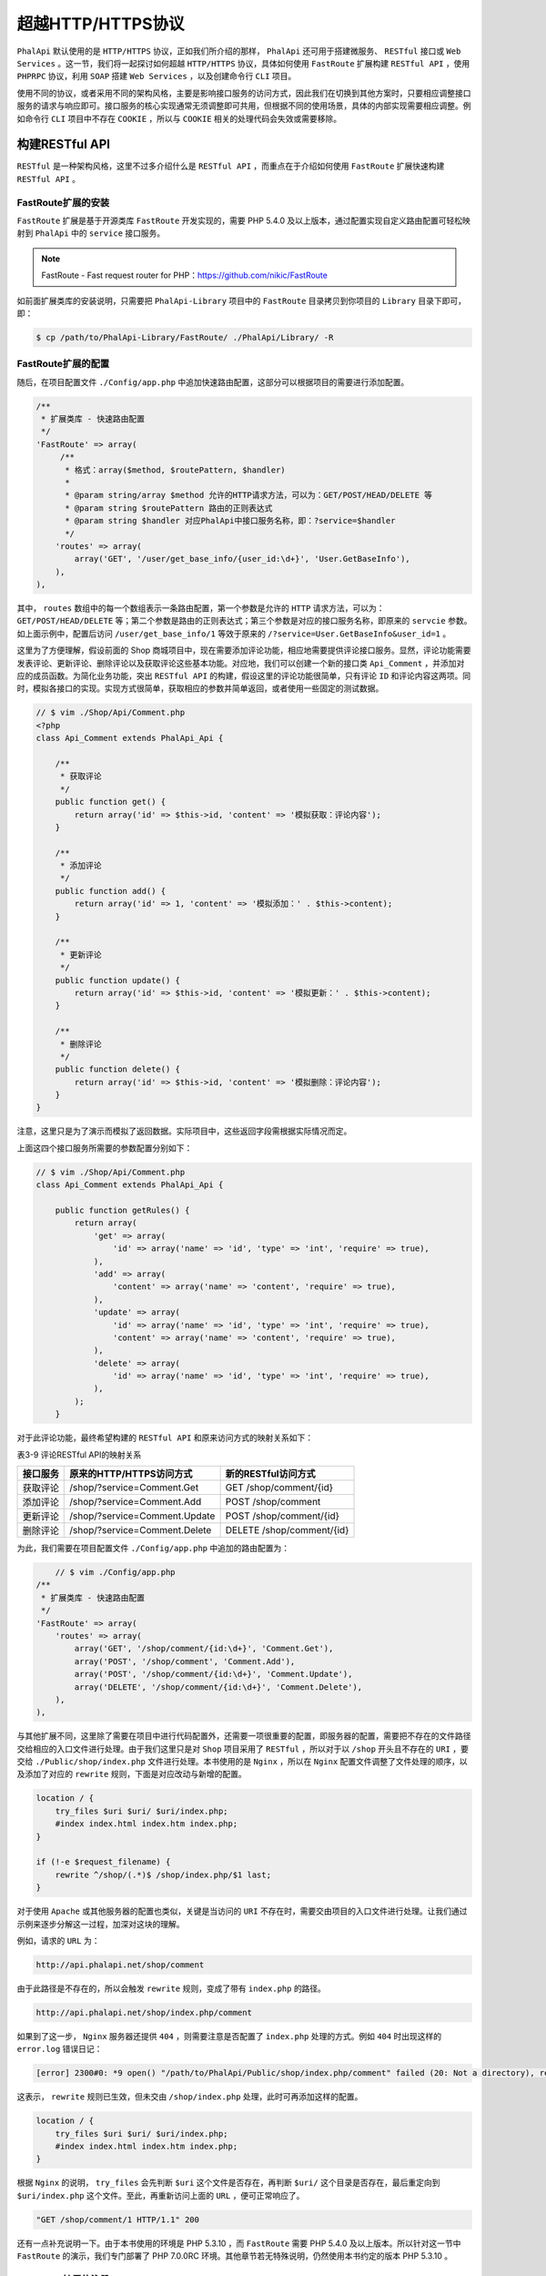 **************
超越HTTP/HTTPS协议
**************

``PhalApi`` 默认使用的是 ``HTTP/HTTPS`` 协议，正如我们所介绍的那样， ``PhalApi`` 还可用于搭建微服务、 ``RESTful`` 接口或 ``Web Services`` 。这一节，我们将一起探讨如何超越 ``HTTP/HTTPS`` 协议，具体如何使用 ``FastRoute`` 扩展构建 ``RESTful API`` ，使用 ``PHPRPC`` 协议，利用 ``SOAP`` 搭建 ``Web Services`` ，以及创建命令行 ``CLI`` 项目。

使用不同的协议，或者采用不同的架构风格，主要是影响接口服务的访问方式，因此我们在切换到其他方案时，只要相应调整接口服务的请求与响应即可。接口服务的核心实现通常无须调整即可共用，但根据不同的使用场景，具体的内部实现需要相应调整。例如命令行 ``CLI`` 项目中不存在 ``COOKIE`` ，所以与 ``COOKIE`` 相关的处理代码会失效或需要移除。

构建RESTful API
===============
``RESTful`` 是一种架构风格，这里不过多介绍什么是 ``RESTful API`` ，而重点在于介绍如何使用 ``FastRoute`` 扩展快速构建 ``RESTful API`` 。

FastRoute扩展的安装
------------------
``FastRoute`` 扩展是基于开源类库 ``FastRoute`` 开发实现的，需要 PHP 5.4.0 及以上版本，通过配置实现自定义路由配置可轻松映射到 ``PhalApi`` 中的 ``service`` 接口服务。

.. note:: FastRoute - Fast request router for PHP：https://github.com/nikic/FastRoute

如前面扩展类库的安装说明，只需要把 ``PhalApi-Library`` 项目中的 ``FastRoute`` 目录拷贝到你项目的 ``Library`` 目录下即可，即：

.. code-block:: shell

    $ cp /path/to/PhalApi-Library/FastRoute/ ./PhalApi/Library/ -R

FastRoute扩展的配置
------------------
随后，在项目配置文件 ``./Config/app.php`` 中追加快速路由配置，这部分可以根据项目的需要进行添加配置。

.. code-block:: php

    /**
     * 扩展类库 - 快速路由配置
     */
    'FastRoute' => array(
         /**
          * 格式：array($method, $routePattern, $handler)
          *
          * @param string/array $method 允许的HTTP请求方法，可以为：GET/POST/HEAD/DELETE 等
          * @param string $routePattern 路由的正则表达式
          * @param string $handler 对应PhalApi中接口服务名称，即：?service=$handler
          */
        'routes' => array(
            array('GET', '/user/get_base_info/{user_id:\d+}', 'User.GetBaseInfo'),
        ),
    ),

其中， ``routes`` 数组中的每一个数组表示一条路由配置，第一个参数是允许的 ``HTTP`` 请求方法，可以为： ``GET/POST/HEAD/DELETE`` 等；第二个参数是路由的正则表达式；第三个参数是对应的接口服务名称，即原来的 ``servcie`` 参数。如上面示例中，配置后访问 ``/user/get_base_info/1`` 等效于原来的 ``/?service=User.GetBaseInfo&user_id=1`` 。

这里为了方便理解，假设前面的 Shop 商城项目中，现在需要添加评论功能，相应地需要提供评论接口服务。显然，评论功能需要发表评论、更新评论、删除评论以及获取评论这些基本功能。对应地，我们可以创建一个新的接口类 ``Api_Comment`` ，并添加对应的成员函数。为简化业务功能，突出 ``RESTful API`` 的构建，假设这里的评论功能很简单，只有评论 ``ID`` 和评论内容这两项。同时，模拟各接口的实现。实现方式很简单，获取相应的参数并简单返回，或者使用一些固定的测试数据。

.. code-block:: php

	// $ vim ./Shop/Api/Comment.php
	<?php
	class Api_Comment extends PhalApi_Api {

	    /**
	     * 获取评论
	     */
	    public function get() {
	        return array('id' => $this->id, 'content' => '模拟获取：评论内容');
	    }

	    /**
	     * 添加评论
	     */
	    public function add() {
	        return array('id' => 1, 'content' => '模拟添加：' . $this->content);
	    }

	    /**
	     * 更新评论
	     */
	    public function update() {
	        return array('id' => $this->id, 'content' => '模拟更新：' . $this->content);
	    }

	    /**
	     * 删除评论
	     */
	    public function delete() {
	        return array('id' => $this->id, 'content' => '模拟删除：评论内容');
	    }
	}

注意，这里只是为了演示而模拟了返回数据。实际项目中，这些返回字段需根据实际情况而定。

上面这四个接口服务所需要的参数配置分别如下：

.. code-block:: php

	// $ vim ./Shop/Api/Comment.php
	class Api_Comment extends PhalApi_Api {

	    public function getRules() {
	        return array(
	            'get' => array(
	                'id' => array('name' => 'id', 'type' => 'int', 'require' => true),
	            ),
	            'add' => array(
	                'content' => array('name' => 'content', 'require' => true),
	            ),
	            'update' => array(
	                'id' => array('name' => 'id', 'type' => 'int', 'require' => true),
	                'content' => array('name' => 'content', 'require' => true),
	            ),
	            'delete' => array(
	                'id' => array('name' => 'id', 'type' => 'int', 'require' => true),
	            ),
	        );
	    }

对于此评论功能，最终希望构建的 ``RESTful API`` 和原来访问方式的映射关系如下：

表3-9 评论RESTful API的映射关系

+----------+-------------------------------+---------------------------+
| 接口服务 | 原来的HTTP/HTTPS访问方式      | 新的RESTful访问方式       |
+==========+===============================+===========================+
| 获取评论 | /shop/?service=Comment.Get    | GET /shop/comment/{id}    |
+----------+-------------------------------+---------------------------+
| 添加评论 | /shop/?service=Comment.Add    | POST /shop/comment        |
+----------+-------------------------------+---------------------------+
| 更新评论 | /shop/?service=Comment.Update | POST /shop/comment/{id}   |
+----------+-------------------------------+---------------------------+
| 删除评论 | /shop/?service=Comment.Delete | DELETE /shop/comment/{id} |
+----------+-------------------------------+---------------------------+

为此，我们需要在项目配置文件 ``./Config/app.php`` 中追加的路由配置为：

.. code-block:: php

	// $ vim ./Config/app.php
    /**
     * 扩展类库 - 快速路由配置
     */
    'FastRoute' => array(
        'routes' => array(
            array('GET', '/shop/comment/{id:\d+}', 'Comment.Get'),
            array('POST', '/shop/comment', 'Comment.Add'),
            array('POST', '/shop/comment/{id:\d+}', 'Comment.Update'),
            array('DELETE', '/shop/comment/{id:\d+}', 'Comment.Delete'),
        ),
    ),

与其他扩展不同，这里除了需要在项目中进行代码配置外，还需要一项很重要的配置，即服务器的配置，需要把不存在的文件路径交给相应的入口文件进行处理。由于我们这里只是对 ``Shop`` 项目采用了 ``RESTful`` ，所以对于以 ``/shop`` 开头且不存在的 ``URI`` ，要交给 ``./Public/shop/index.php`` 文件进行处理。本书使用的是 ``Nginx`` ，所以在 ``Nginx`` 配置文件调整了文件处理的顺序，以及添加了对应的 ``rewrite`` 规则，下面是对应改动与新增的配置。

.. code-block:: shell

    location / {
        try_files $uri $uri/ $uri/index.php;
        #index index.html index.htm index.php;
    }

    if (!-e $request_filename) {
        rewrite ^/shop/(.*)$ /shop/index.php/$1 last;
    }

对于使用 ``Apache`` 或其他服务器的配置也类似，关键是当访问的 ``URI`` 不存在时，需要交由项目的入口文件进行处理。让我们通过示例来逐步分解这一过程，加深对这块的理解。

例如，请求的 ``URL`` 为：

.. code-block:: shell

    http://api.phalapi.net/shop/comment

由于此路径是不存在的，所以会触发 ``rewrite`` 规则，变成了带有 ``index.php`` 的路径。

.. code-block:: shell

    http://api.phalapi.net/shop/index.php/comment

如果到了这一步， ``Nginx`` 服务器还提供 ``404`` ，则需要注意是否配置了 ``index.php`` 处理的方式。例如 ``404`` 时出现这样的 ``error.log`` 错误日记：

.. code-block:: shell

	[error] 2300#0: *9 open() "/path/to/PhalApi/Public/shop/index.php/comment" failed (20: Not a directory), request: "GET /shop/comment HTTP/1.1", host: "api.phalapi.net"

这表示， ``rewrite`` 规则已生效，但未交由 ``/shop/index.php`` 处理，此时可再添加这样的配置。

.. code-block:: shell

    location / {
        try_files $uri $uri/ $uri/index.php;
        #index index.html index.htm index.php;
    }

根据 ``Nginx`` 的说明， ``try_files`` 会先判断 ``$uri`` 这个文件是否存在，再判断 ``$uri/`` 这个目录是否存在，最后重定向到 ``$uri/index.php`` 这个文件。至此，再重新访问上面的 ``URL`` ，便可正常响应了。

.. code-block:: shell

    "GET /shop/comment/1 HTTP/1.1" 200

还有一点补充说明一下。由于本书使用的环境是 PHP 5.3.10 ，而 ``FastRoute`` 需要 PHP 5.4.0 及以上版本。所以针对这一节中 ``FastRoute`` 的演示，我们专门部署了 PHP 7.0.0RC 环境。其他章节若无特殊说明，仍然使用本书约定的版本 PHP 5.3.10 。

FastRoute扩展的注册
------------------
配置好后，接下来就是注册服务。根据情况，可以在初始化文件 ``./Public/init.php`` 注册，也可以在项目入口文件如这里的 ``./Public/shop/index.php`` 注册。而注册 ``FastRoute`` 扩展的具体位置比较关键，应该放置在接口服务响应前，在自定义 ``DI()->request`` 注册后，由于 ``FastRoute`` 扩展会对 ``DI()->request`` 产生副作用，因此在使用时如果不能满足项目需要，可进行相应调整。这里的注册代码是：

.. code-block:: php

	// $ vim ./Public/shop/index.php
	// 显式初始化，并调用分发
	DI()->fastRoute = new FastRoute_Lite();
	DI()->fastRoute->dispatch();

	/** ---------------- 响应接口请求 ---------------- **/
	... ...

FastRoute扩展的使用
------------------
最后，我们可以来体验一下 ``FastRoute`` 扩展所带来的 ``RESTful`` 访问效果。在完成前面的安装、配置、注册和具体的（模拟）业务功能开发的准备工作后，客户端便可以按照新的 ``RESTful`` 风格对接口服务进行访问了。

例如，使用 ``GET`` 方式访问获取评论接口服务，并获取 ``id`` 为 ``1`` 的评论内容。

.. code-block:: shell

	$ curl "http://api.phalapi.net/shop/comment/1"

	{
	  "ret": 200,
	  "data": {
	    "id": 1,
	    "content": "模拟获取：评论内容"
	  },
	  "msg": ""
	}

等效于原来的：

.. code-block:: shell

    $ curl "http://api.phalapi.net/shop/?service=Comment.Get&id=1"

使用 ``POST`` 方式访问评论接口服务，并添加内容为“test”的评论。

.. code-block:: shell

	$ curl -d "content=test" "http://api.phalapi.net/shop/comment"

	{
	    "ret": 200,
	    "data": {
	        "id": 1,
	        "content": "模拟添加：test"
	    },
	    "msg": ""
	}

等效于原来的： ``$ curl -d "content=test" "http://api.phalapi.net/shop/?service=Comment.Add"``

使用 ``PUT`` 方式访问更新评论接口服务，并把 ``id`` 为 ``1`` 的评论内容更新为“新的评论内容”。

.. code-block:: shell

	$ curl -X POST -d "content=新的评论内容" "http://api.phalapi.net/shop/comment/1"

	{
	    "ret": 200,
	    "data": {
	        "id": 1,
	        "content": "模拟更新：新的评论内容"
	    },
	    "msg": ""
	}

等效于原来的：

.. code-block:: shell

    $ curl -X POST -d "id=1&content=新的评论内容" "http://api.phalapi.net/shop/?service=Comment.Update"

使用 ``DELETE`` 方式访问删除评论接口服务，并删除 ``id`` 为 ``1`` 的评论。

.. code-block:: shell

	$ curl -X DELETE "http://api.phalapi.net/shop/comment/1"

	{
	    "ret": 200,
	    "data": {
	        "id": 1,
	        "content": "模拟删除：评论内容"
	    },
	    "msg": ""
	}

等效于原来的：

.. code-block:: shell

    $ curl "http://api.phalapi.net/shop/?service=Comment.Delete&id=1"

一切运行良好！在不修改已有接口服务的前提下，通过新增 ``FastRoute`` 扩展，我们就可以轻松完成了 RESTful API 的构建工作。是不是觉得很有趣？

如果请求的方法未在 ``FastRoute`` 路由规则配置时，会是怎样呢？我们可以尝试一下使用 ``PUT`` 方式访问上面的服务，例如：

.. code-block:: shell

	$ curl -X PUT "http://api.phalapi.net/shop/comment/1"

	{
	    "ret": 405,
	    "data": [],
	    "msg": "快速路由的HTTP请求方法错误，应该为：GET/POST/DELETE"
	}

可以看到，当请求的方法未匹配时，会得到 ``ret = 405`` 的错误返回，并且在提示信息中会注明所允许的访问方式。

即使不使用 ``FastRoute`` 扩展，你也可以使用其他路由类库，或者自定制 ``RESTful`` 映射规则。这里关键的内容是，将 ``RESTful`` 的路由规则，最终转换成原来对应的 ``service`` 访问方式。此外，使用 ``FastRoute`` 扩展，同时会保留原来 ``HTTP/HTTPS`` 协议通过 ``service`` 指定接口服务的访问方式。


使用PHPRPC协议
=============
在需要使用 ``phprpc`` 协议对外提供接口服务时，可以快速利用 ``PHPRPC`` 扩展类库。你会发现，服务端接口服务已有的代码不需要做任何改动，只需要增加此扩展包和添加一个新入口便可完美切换到 ``phprpc`` 协议。

我们一直都建议在项目中恰当地使用设计模式，以便让代码更优雅。要产出优雅的代码，需要在合适的场景采用合适的设计模式，而不是为了“显学”而生硬套用。而更高层的设计原则和工程思想作为指导，能让设计模式发挥更大的作用。比如在设计 ``PhalApi`` 时，我们引入并应用了很多设计原则，有单一职责原则、开放-封闭原则等。因此，在 ``PHPRPC`` 扩展这里我们可以在 ``phprpc`` 的基础上，利用代理模式优雅地扩展实现 ``phprpc`` 协议。

.. note:: phprpc官网：http://www.phprpc.org/

下面将来介绍如何使用 ``PHPRPC`` 扩展类库，通过 ``phprpc`` 协议对外提供接口服务。

PHPRPC扩展的安装
----------------
``PHPRPC`` 扩展的安装和其他扩展一样，从 ``PhalApi-Library`` 扩展库中拷贝 ``PHPRPC`` 到你项目的 ``Library`` 目录下即可。

.. code-block:: shell

    $ cp /path/to/PhalApi-Library/PHPRPC/ ./PhalApi/Library/ -R

到此 ``PHPRPC`` 扩展安装完毕！

PHPRPC扩展的入口
----------------
和其他扩展不同， ``PHPRPC`` 扩展不需要配置，也不需要注册 ``DI`` 服务，但需要单独提供一个使用 ``phprpc`` 协议的访问入口。主要区别是，把原来默认的响应处理 ``PhalApi::reponse()`` 改成 ``PHPRPC`` 扩展的响应处理 ``PHPRPC_Lite::response()`` 。 ``PHPRPC`` 扩展的入口可参考以下实现。

.. code-block:: php

	// $ vim ./Public/shop/phprpc.php
	<?php
	require_once dirname(__FILE__) . '/../init.php';

	// 装载你的接口
	DI()->loader->addDirs('Shop');

	$server = new PHPRPC_Lite();
	$server->response();

和原来的入口文件一样，先加载初始化文件，再装载项目目录，最后使用 ``PHPRPC`` 扩展进行响应。如有其他的入口服务，可在相应的位置进行补充。

至此， ``phprpc`` 协议已准备就绪，可以开始使用了。

通过phprpc协议访问接口服务
------------------------
以 ``Shop`` 项目中的 Hello World 接口服务 ``?service=Welcome.Say`` 为例，演示通过刚才配置的 ``phprpc`` 协议访问此接口服务。

对于提供了 ``phprpc`` 协议的访问入口，如果再使用 ``HTTP/HTTPS`` 协议访问，会看到类似这样的返回。这表示应该更改成通过 ``phprpc`` 协议的访问方式。

.. code-block:: shell

	$ curl "http://api.phalapi.net/shop/phprpc.php?service=Welcome.Say"
	phprpc_functions="YToxOntpOjA7czo4OiJyZXNwb25zZSI7fQ==";

在客户端，根据开发语言可以选择 ``PHPRPC`` 提供的对应的 ``SDK`` 包。这里以 ``PHP`` 版客户端为例，演示如何通过 ``phprpc`` 协议访问接口服务。

.. code-block:: php

	<?php
	require_once '/path/tophprpc/phprpc_client.php';

	$client = new PHPRPC_Client();
	$client->setProxy(NULL);
	$client->setKeyLength(1000);
	$client->setEncryptMode(3);
	$client->setCharset('UTF-8');
	$client->setTimeout(10);

	// 设置phprpc入口链接
	$client->useService('http://api.phalapi.net/shop/phprpc.php');

	// 准备请求的参数
	$params = array('service' => 'Welcome.Say');

	// 请求
	$data = $client->response(json_encode($params));
	var_dump($data);

	if ($data instanceof PHPRPC_Error) {
	    // TODO: 异常处理
	    var_dump($data);
	}

	// 处理返回的数据
	var_dump($data);

注意，最后传递的参数，需要进行一次 ``JSON`` 编码后再传递，以便把全部的参数作为数据包一起发送。

成功请求的情况下，可以看到这样的输出：

.. code-block:: shell

	array(3) {
	  ["ret"]=>
	  int(200)
	  ["data"]=>
	  string(11) "Hello World"
	  ["msg"]=>
	  string(0) ""
	}

失败的情况下，则会返回一个 ``PHPRPC_Error`` 实例。类如当入口链接错误时，返回：

.. code-block:: shell

	object(PHPRPC_Error)#2 (2) {
	  ["Number"]=>
	  int(1)
	  ["Message"]=>
	  string(22) "Illegal PHPRPC server."
	}

为了方便进行 ``phprpc`` 协议下接口服务调用的调试， ``PHPRPC`` 扩展中提供了一个脚本，可用于通过 ``phprpc`` 协议发起接口服务的请求。例如，上面对 Hello World 接口服务的请求，可以：

.. code-block:: shell

	$ ./Library/PHPRPC/check.php "http://api.phalapi.net/shop/phprpc.php" "service=Welcome.Say"
	array(3) {
	  ["ret"]=>
	  int(200)
	  ["data"]=>
	  string(11) "Hello World"
	  ["msg"]=>
	  string(0) ""
	}

输出结果和上面手动编写客户端代码调用的结果一样。

对客户端的调整
-------------
虽然服务端不需要作出太多的改动，但对于客户端来说，需要进行三方面的调整，才能通过 ``phprpc`` 协议调用接口服务，传递参数以及获取返回的结果。

现分说如下。

调用方式的改变
^^^^^^^^^^^^^
首先是客户端调用方式的改变，但值得开心的是， ``phprpc`` 对很多语言都有对应的 ``SDK`` 包支持。具体可以可参考 ``phprpc`` 官网。

POST参数传递方式的改变
^^^^^^^^^^^^^^^^^^^^^
其次是对 ``POST`` 参数传递的改变。考虑到 ``phprpc`` 协议中对 ``POST`` 的数据有一定的复杂性，这里统一作了简化。在前面的示例中也进行了说明，即把全部的参数最后 ``JSON`` 编码传递。对应服务端的解释如下：

.. code-block:: php

    public function response($params = NULL) {
        $paramsArr = json_decode($params, TRUE);
        if ($paramsArr !== FALSE) {
            DI()->request = new PhalApi_Request(array_merge($_GET, $paramsArr));
        }
        ... ...

特此约定：通过第一个参数用 ``JSON`` 格式来传递全部原来需要 ``POST`` 的数据。当 ``POST`` 的数据和 ``GET`` 的数据冲突时，以 ``POST`` 为准。

相应地，当需要传递 ``POST`` 参数时，客户需要这样调整（如 ``PHP`` 下）：

.. code-block:: php

    $client->response(json_encode($params)));

若无此 ``POST`` 参数，则可以忽略不传。

返回结果格式的改变
^^^^^^^^^^^^^^^^^
最后，就是返回结果格式的改变。在 ``phprpc`` 协议下，因为可以更轻松地获取接口返回的源数据，所以这里也同样不再通过字符串流式的序列返回，如原来的 ``JSON`` 或 ``XML`` 格式，而是直接返回接口的源数据 。如前面示例中，返回的是数组类型。这一点，需要特别注意。

利用 SOAP 搭建 Web Services
===========================
当需要使用 ``SOAP`` 时，需要在配置 ``PHP`` 时，通过 ``--enable-soap`` 参数开启 ``SOAP`` 。

SOAP扩展的安装
--------------
从 ``PhalApi-Library`` 扩展库中的 ``SOAP`` 目录拷贝到你项目的 ``Library`` 目录下即可。

.. code-block:: shell

    $ cp /path/to/PhalApi-Library/SOAP/ ./PhalApi/Library/ -R

到此 ``SOAP`` 扩展安装完毕！

SOAP扩展的配置
--------------
需要将以下扩展配置添加到项目配置文件 ``./Config/app.php`` 。

.. code-block:: php

	// $ vim ./Config/app.php
    /**
     * 扩展类库 - SOAP配置
     * @see SoapServer::__construct ( mixed $wsdl [, array $options ] )
     */
    'SOAP' => array(
        'wsdl' => NULL,
        'options' => array(
            'uri' => 'http://api.phalapi.net/shop/soap.php',
            'port' => NULL,
        ),
    ),

其中， ``wsdl`` 配置对应 ``SoapServer`` 构造函数的第一个参数， ``options`` 配置则对应第二个参数，其中的 ``uri`` 须与下面的入口文件路径对应。

SOAP服务端访问入口
-----------------
``SOAP`` 扩展不需要注册 ``DI`` 服务，但需要单独实现访问入口，参考以下实现。

.. code-block:: php

	// $ vim ./Public/shop/soap.php
	<?php
	require_once dirname(__FILE__) . '/../init.php';

	// 装载你的接口
	DI()->loader->addDirs('Shop');

	$server = new SOAP_Lite();
	$server->response();

至此， ``SOAP`` 的服务端已搭建完毕。接下来，客户端便可通过 ``SOAP`` 进行访问了。

SOAP客户端调用
--------------
``SOAP`` 客户端的使用，需要使用 ``SoapClient`` 类，其使用示例如下所示。

.. code-block:: php

	$url = 'http://api.phalapi.net/shop/soap.php';
	$params = array('servcie' => 'Welcome.Say');

	try {
	    $client = new SoapClient(null,
	        array(
	            'location' => $url,
	            'uri'      => $url,
	        )
	    );

	    $data = $client->__soapCall('response', array(json_encode($params)));

	    //处理返回的数据。。。
	    var_dump($data);
	}catch(SoapFault $fault){
	    echo "Error: ".$fault->faultcode.", string: ".$fault->faultstring;
	}

注意，客户端传递的接口参数，最后需要 ``JSON`` 编码后再传递。

SOAP调试脚本
------------
``SOAP`` 扩展提供了一个可以发起 ``SOAP`` 访问的脚本，使用示例如下。

.. code-block:: shell

	$ ./Library/SOAP/check.php http://api.phalapi.net/shop/soap.php "service=Welcome.Say"
	array(3) {
	  ["ret"]=>
	  int(200)
	  ["data"]=>
	  string(11) "Hello World"
	  ["msg"]=>
	  string(0) ""
	}

对客户端的影响
-------------
当使用 ``SOAP`` 访问接口服务时，服务端可以通过使用 ``SOAP`` 扩展快速搭建 ``Web Services`` ，但对于客户端，如同使用 ``PHPRPC`` 协议一样，也要进行三方面的调整。这里简单说明一下。

调用方式的改变
^^^^^^^^^^^^^
首先是客户端调用方式的改变，需要通过 ``SOAP`` 协议进行访问。

POST参数传递方式的改变
^^^^^^^^^^^^^^^^^^^^^
其次是对 ``POST`` 参数传递的改变。和前面的 ``PHPRPC`` 协议一样，客户端需要把全部的参数 ``JSON`` 编码后再传递。当 ``POST`` 的数据和 ``GET`` 的数据冲突时，以 ``POST`` 为准。

相应地，当需要传递 ``POST`` 参数时，客户需要这样调整：

.. code-block:: shell

    $data = $client->__soapCall('response', array(json_encode($params)));

若无此 ``POST`` 参数，则可以忽略不传。

返回结果格式的改变
^^^^^^^^^^^^^^^^^
和 ``PHPRPC`` 协议一样，客户端接收到的是接口服务直接返回的源数据，不再是序列化后返回的字符串。如前面示例中，返回的是数组类型。

创建命令行CLI项目
================
虽然 ``PhalApi`` 专门为接口服务而设计，但若需要使用 ``PhalApi`` 构建命令行 ``CLI`` 项目，也是可以轻松定制实现的。这时需要使用到基于 ``GetOpt`` 的 ``CLI`` 扩展类库，其主要作用是完成命令行参数的解析和处理。

.. note:: GetOpt的Github项目地址为：https://github.com/ulrichsg/getopt-php

CLI扩展类库的安装
----------------
从 ``PhalApi-Library`` 扩展库中的 ``CLI`` 目录拷贝到你项目的 ``Library`` 目录下即可。

.. code-block:: shell

    $ cp /path/to/PhalApi-Library/CLI/ ./PhalApi/Library/ -R

到此CLI扩展安装完毕！

编写命令行入口文件
-----------------
使用 ``CLI`` 扩展构建命令行项目，不需要添加扩展配置，也不需要进行 ``DI`` 服务注册，但需要编写一个单独的 ``CLI`` 入口文件。此 ``CLI`` 入口文件可参考原来项目入口文件的实现，如这里的 ``./Public/shop/index.php`` 。文件路径可根据项目需要放置，通常不建议放置外部可访问的目录 ``Public`` 内，但这为了方便演示，保存到了 ``./Public/shop/cli`` 文件。其代码主要有：

.. code-block:: php

	// $ vim ./Public/shop/cli

	#!/usr/bin/env php
	<?php
	require_once dirname(__FILE__) . '/../init.php';

	// 装载你的接口
	DI()->loader->addDirs('Shop');

	$cli = new CLI_Lite();
	$cli->response();

上面的 ``CLI`` 入口文件，与原来的入口文件类似，先是加载初始化文件，再装载项目目录，最后改用 ``CLI`` 扩展进行响应。

创建好 ``CLI`` 入口文件后，记得需要为其添加执行权限，即：

.. code-block:: shell

    $ chmod +x ./Public/shop/cli

运行和使用
---------
准备好 ``CLI`` 命令行入口后，便试运行一下。

.. code-block:: shell

	$ ./Public/shop/cli
	Usage: ./Public/shop/cli [options] [operands]
	Options:
	  -s, --service <arg>     接口服务
	  -h, --help              查看帮助信息

可以看到，需要使用 ``--service`` 参数传递接口服务名称，或者使用 ``-s`` 缩写形式。

例如，需要调用 Hello World 接口服务，可以：

.. code-block:: shell

	$ ./Public/shop/cli --service Welcome.Say
	{"ret":200,"data":"Hello World","msg":""}

也可以使用缩写的形式：

.. code-block:: shell

	$ ./Public/shop/cli -s Welcome.Say
	{"ret":200,"data":"Hello World","msg":""}

当需要传递更多接口参数时，可以在后面继续添加相应的参数。例如调用商品 ``ID`` 为 ``1`` 的快照信息，需要添加 ``--id 1`` 参数。

.. code-block:: shell

    $ ./Public/shop/cli --service Goods.Snapshot --id 1

又如，调用评论接口更新评论 ``ID`` 为 ``1`` 的内容时，需要添加 ``--id 1`` 和 ``--content "通过CLI 提供的评论内容"`` 这两个参数。

.. code-block:: shell

    $ ./Public/shop/cli --service Comment.Update --id 1 --content "通过CLI 提供的评论内容"

当参数存在空格时，可以像上面这样使用双引号。

再一次，可以看到，接口服务开发好后，通过使用扩展，可轻松切换成其他形式的访问，例如 ``RESTful`` 风格、 ``phprpc`` 协议、 ``CLI`` 命令行等。

获取帮助
--------
命令行项目还有一个颇为有趣功能，那就是常用的帮助信息。当指定接口服务后，若需要查询需要哪些接口参数，可以使用 ``--help`` 查看帮助信息，即查看接口参数说明。

例如，对于获取商品快照信息的 ``Goods.Snapshot`` 服务，若需要查看其接口参数有哪些，可以这样：

.. code-block:: shell

	$ ./Public/shop/cli -s Goods.Snapshot --help
	Usage: ./Public/shop/cli [options] [operands]
	Options:
	  -s, --service <arg>     接口服务
	  -h, --help              查看帮助信息
	  --id <arg>              商品ID

这里的使用说明，会根据配置的接口参数规则自动生成。

让我们来把前面更新评论的接口服务参数规则再完善一下，补充参数说明，并添加一个带有默认值非必须的 ``author`` 参数。

.. code-block:: php

	// $ vim ./Shop/Api/Comment.php
	class Api_Comment extends PhalApi_Api {
	    public function getRules() {
	        return array(
	            'update' => array(
	                'id' => array('name' => 'id', 'type' => 'int', 'require' => true, 'desc' => '评论ID'),
	                'content' => array('name' => 'content', 'require' => true, 'desc' => '待更新的评论内容'),
	                'author' => array('name' => 'author', 'default' => 'nobody', 'desc' => '评论作者'),
	            ),
	            ... ...

再次查看帮助，可以看到相应更新了。

.. code-block:: shell

	$ ./Public/shop/cli -s Comment.Update --help

	Usage: ./Public/shop/cli [options] [operands]
	Options:
	  -s, --service <arg>     接口服务
	  -h, --help              查看帮助信息
	  --id <arg>              评论ID
	  --content <arg>         待更新的评论内容
	  --author [<arg>]        评论作者

小结
====
虽然这里只是介绍了四种超越 ``HTTP/HTTPS`` 协议的方式，但显然还有其他更多的超越方式，比如使用 ``socket`` 进行通信。鉴于篇幅问题，在这不再展开介绍，感兴趣的读者，可以参考上面的方式进行扩展延伸。

这里简单对前面介绍的几种协议方式，进行小结和比较。

表3-10 各种协议/方式的对比

+-------------+--------------------------------------------+------------------------------------+----------------------------+-----------------------------+
| 协议/方式   | 访问方式                                   | 参数传递                           | 结果返回                   | 备注                        |
+=============+============================================+====================================+============================+=============================+
| RESTful API | 依然通过HTTP方式访问，并兼容原来的访问方式 | 增加通过路由规则匹配参数的获取方式 | 保持不变                   | -                           |
+-------------+--------------------------------------------+------------------------------------+----------------------------+-----------------------------+
| PHPRPC协议  | 需要提供新的访问入口，通过phprpc协议访问   | POST参数需要JSON编码后再传递       | 返回源数据，非序列化字符串 | -                           |
+-------------+--------------------------------------------+------------------------------------+----------------------------+-----------------------------+
| SOAP协议    | 需要提供新的访问入口，通过SOAP协议访问     | POST参数需要JSON编码后再传递       | 返回源数据，非序列化字符串 | 需要开启--enable-soap       |
+-------------+--------------------------------------------+------------------------------------+----------------------------+-----------------------------+
| CLI命令行   | 需要提供新的命令行入口                     | 使用命令行参数传递                 | 保持不变                   | 不支持COOKIE、SESSION等操作 |
+-------------+--------------------------------------------+------------------------------------+----------------------------+-----------------------------+


